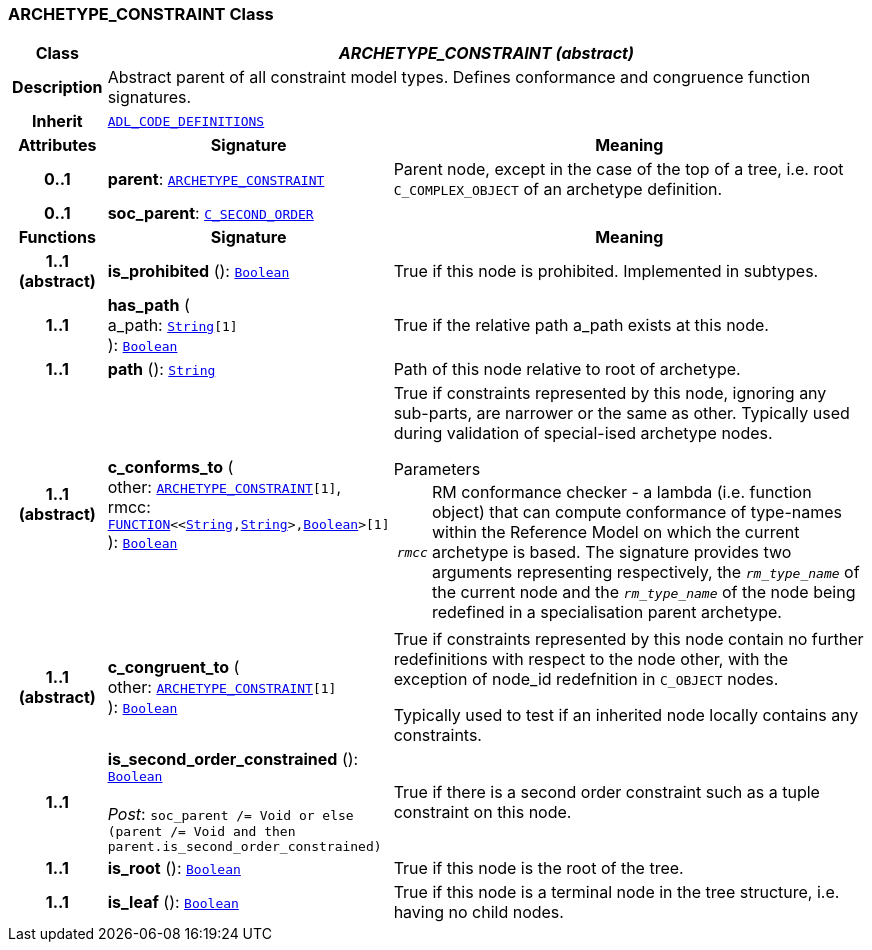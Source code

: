 === ARCHETYPE_CONSTRAINT Class

[cols="^1,3,5"]
|===
h|*Class*
2+^h|*__ARCHETYPE_CONSTRAINT (abstract)__*

h|*Description*
2+a|Abstract parent of all constraint model types. Defines conformance and congruence function signatures.

h|*Inherit*
2+|`<<_adl_code_definitions_class,ADL_CODE_DEFINITIONS>>`

h|*Attributes*
^h|*Signature*
^h|*Meaning*

h|*0..1*
|*parent*: `<<_archetype_constraint_class,ARCHETYPE_CONSTRAINT>>`
a|Parent node, except in the case of the top of a tree, i.e. root `C_COMPLEX_OBJECT` of an archetype definition.

h|*0..1*
|*soc_parent*: `<<_c_second_order_class,C_SECOND_ORDER>>`
a|
h|*Functions*
^h|*Signature*
^h|*Meaning*

h|*1..1 +
(abstract)*
|*is_prohibited* (): `link:/releases/BASE/{am_release}/foundation_types.html#_boolean_class[Boolean^]`
a|True if this node is prohibited. Implemented in subtypes.

h|*1..1*
|*has_path* ( +
a_path: `link:/releases/BASE/{am_release}/foundation_types.html#_string_class[String^][1]` +
): `link:/releases/BASE/{am_release}/foundation_types.html#_boolean_class[Boolean^]`
a|True if the relative path a_path exists at this node.

h|*1..1*
|*path* (): `link:/releases/BASE/{am_release}/foundation_types.html#_string_class[String^]`
a|Path of this node relative to root of archetype.

h|*1..1 +
(abstract)*
|*c_conforms_to* ( +
other: `<<_archetype_constraint_class,ARCHETYPE_CONSTRAINT>>[1]`, +
rmcc: `link:/releases/BASE/{am_release}/foundation_types.html#_function_class[FUNCTION^]<<link:/releases/BASE/{am_release}/foundation_types.html#_string_class[String^],link:/releases/BASE/{am_release}/foundation_types.html#_string_class[String^]>,link:/releases/BASE/{am_release}/foundation_types.html#_boolean_class[Boolean^]>[1]` +
): `link:/releases/BASE/{am_release}/foundation_types.html#_boolean_class[Boolean^]`
a|True if constraints represented by this node, ignoring any sub-parts, are narrower or the same as other.
Typically used during validation of special-ised archetype nodes.

.Parameters +
[horizontal]
`_rmcc_`:: RM conformance checker - a lambda (i.e. function object) that can compute conformance of type-names within the  Reference Model on which the current archetype is based. The signature provides two arguments representing respectively, the `_rm_type_name_` of the current node and the `_rm_type_name_` of the node being redefined in a specialisation parent archetype.

h|*1..1 +
(abstract)*
|*c_congruent_to* ( +
other: `<<_archetype_constraint_class,ARCHETYPE_CONSTRAINT>>[1]` +
): `link:/releases/BASE/{am_release}/foundation_types.html#_boolean_class[Boolean^]`
a|True if constraints represented by this node contain no further redefinitions with respect to the node other, with the exception of node_id redefnition in `C_OBJECT` nodes.

Typically used to test if an inherited node locally contains any constraints.

h|*1..1*
|*is_second_order_constrained* (): `link:/releases/BASE/{am_release}/foundation_types.html#_boolean_class[Boolean^]` +
 +
__Post__: `soc_parent /= Void or else (parent /= Void and then parent.is_second_order_constrained)`
a|True if there is a second order constraint such as a tuple constraint on this node.

h|*1..1*
|*is_root* (): `link:/releases/BASE/{am_release}/foundation_types.html#_boolean_class[Boolean^]`
a|True if this node is the root of the tree.

h|*1..1*
|*is_leaf* (): `link:/releases/BASE/{am_release}/foundation_types.html#_boolean_class[Boolean^]`
a|True if this node is a terminal node in the tree structure, i.e. having no child nodes.
|===
